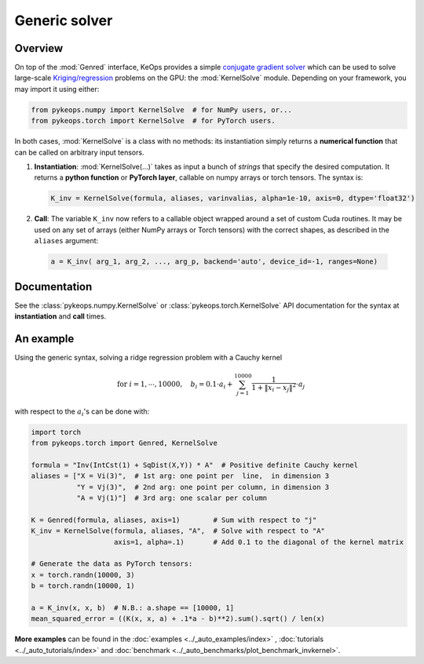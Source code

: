 Generic solver
##############

Overview
========



On top of the :mod:`Genred` interface, KeOps provides a simple
`conjugate gradient solver <https://en.wikipedia.org/wiki/Conjugate_gradient_method>`_ 
which can be used to solve
large-scale `Kriging/regression <https://en.wikipedia.org/wiki/Kriging>`_ 
problems on the GPU: the :mod:`KernelSolve` module.
Depending on your framework, you may import it using either:

.. code-block:: python

    from pykeops.numpy import KernelSolve  # for NumPy users, or...
    from pykeops.torch import KernelSolve  # for PyTorch users.
    
In both cases, :mod:`KernelSolve` is a class with no methods: its instantiation simply returns a **numerical function** that can be called on arbitrary input tensors.


1. **Instantiation**: :mod:`KernelSolve(...)` takes as input a bunch of *strings* that specify the desired computation. It returns a **python function** or **PyTorch layer**, callable on numpy arrays or torch tensors. The syntax is:

  .. code-block:: python

    K_inv = KernelSolve(formula, aliases, varinvalias, alpha=1e-10, axis=0, dtype='float32')

2. **Call**: The variable ``K_inv`` now refers to a callable object wrapped around a set of custom Cuda routines. It may be used on any set of arrays (either NumPy arrays or Torch tensors) with the correct shapes, as described in the ``aliases`` argument:

  .. code-block:: python

    a = K_inv( arg_1, arg_2, ..., arg_p, backend='auto', device_id=-1, ranges=None)


Documentation
=============

See the :class:`pykeops.numpy.KernelSolve` or :class:`pykeops.torch.KernelSolve`  API documentation for the syntax at **instantiation** and **call** times.


An example
==========

Using the generic syntax, solving a ridge regression problem with a Cauchy kernel

.. math::

 \text{for } i = 1, \cdots, 10 000, \quad b_i =  0.1 \cdot a_i +\sum_{j=1}^{10 000} \frac{1}{1+\|x_i-x_j\|^2}\cdot a_j

with respect to the :math:`a_i`'s can be done with:

.. code-block:: python
    
    import torch
    from pykeops.torch import Genred, KernelSolve
    
    formula = "Inv(IntCst(1) + SqDist(X,Y)) * A"  # Positive definite Cauchy kernel
    aliases = ["X = Vi(3)",  # 1st arg: one point per  line,  in dimension 3
               "Y = Vj(3)",  # 2nd arg: one point per column, in dimension 3
               "A = Vj(1)"]  # 3rd arg: one scalar per column
    
    K = Genred(formula, aliases, axis=1)        # Sum with respect to "j"
    K_inv = KernelSolve(formula, aliases, "A",  # Solve with respect to "A"
                        axis=1, alpha=.1)       # Add 0.1 to the diagonal of the kernel matrix

    # Generate the data as PyTorch tensors:
    x = torch.randn(10000, 3)
    b = torch.randn(10000, 1)
    
    a = K_inv(x, x, b)  # N.B.: a.shape == [10000, 1]
    mean_squared_error = ((K(x, x, a) + .1*a - b)**2).sum().sqrt() / len(x)


**More examples** can be found in the :doc:`examples <../_auto_examples/index>` , :doc:`tutorials <../_auto_tutorials/index>` and :doc:`benchmark <../_auto_benchmarks/plot_benchmark_invkernel>`.

